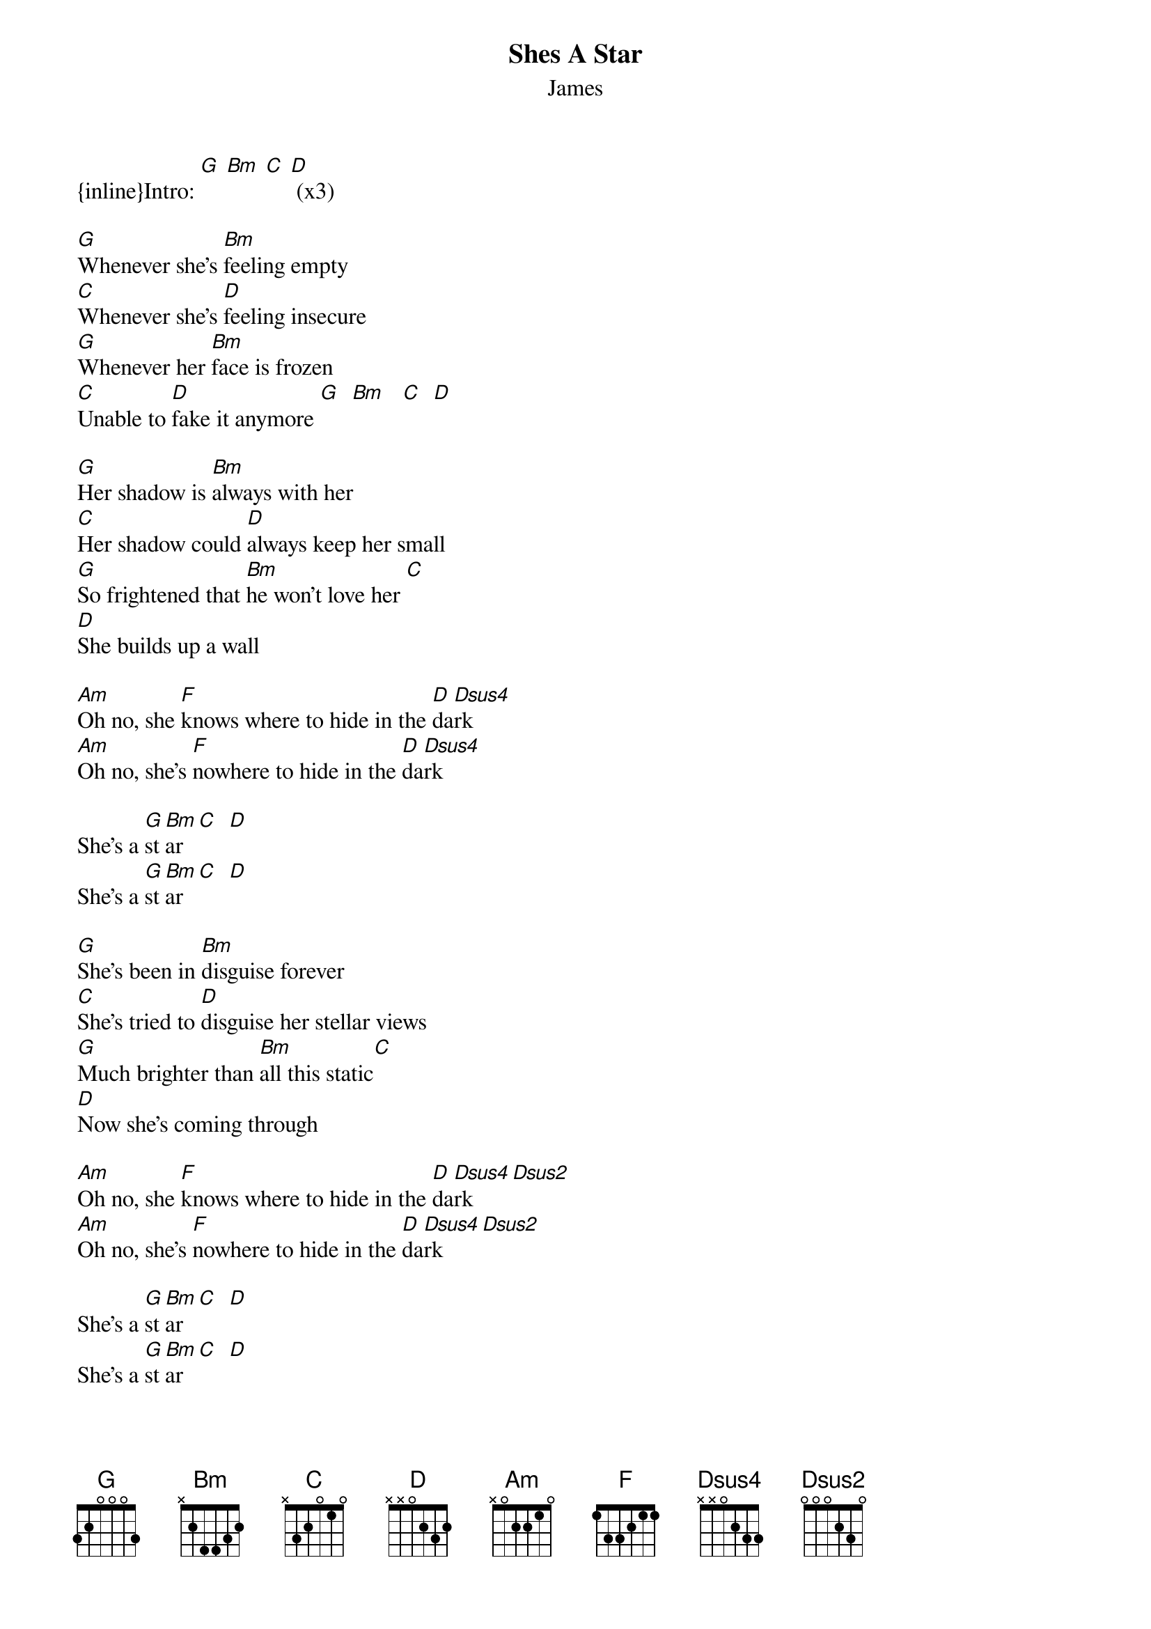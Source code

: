 {t: Shes A Star}
{st: James}

{inline}Intro: [G] [Bm] [C] [D] (x3)

[G]Whenever she's [Bm]feeling empty
[C]Whenever she's [D]feeling insecure
[G]Whenever her [Bm]face is frozen
[C]Unable to [D]fake it anymore [G]  [Bm]   [C]  [D]

[G]Her shadow is [Bm]always with her
[C]Her shadow could [D]always keep her small
[G]So frightened that [Bm]he won't love her [C]
[D]She builds up a wall

[Am]Oh no, she [F]knows where to hide in the [D]da[Dsus4]rk
[Am]Oh no, she's [F]nowhere to hide in the [D]da[Dsus4]rk

She's a [G]st[Bm]ar [C]  [D]
She's a [G]st[Bm]ar [C]  [D]

[G]She's been in [Bm]disguise forever
[C]She's tried to [D]disguise her stellar views
[G]Much brighter than [Bm]all this static[C]
[D]Now she's coming through

[Am]Oh no, she [F]knows where to hide in the [D]da[Dsus4]rk    [Dsus2]
[Am]Oh no, she's [F]nowhere to hide in the [D]da[Dsus4]rk    [Dsus2]

She's a [G]st[Bm]ar [C]  [D]
She's a [G]st[Bm]ar [C]  [D]

[Am]Don't tell her [D]to turn down
[Am]Put on your [D]shades if you can't see
[Am]don't tell her [D]to turn down
[Am]turn up the [D]flame


She's a [G]st[Bm]ar [C]  [D]
She's a [G]st[Bm]ar [C]  [D]

[G]It's a long road
[Bm]It's a good call [C]   [D]
[G]It's a long road
[Bm]It's a good call
[C]You got it  you [D]got it
She's a [G]star
